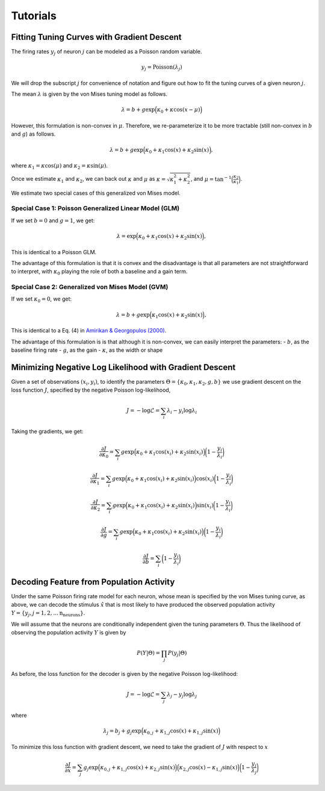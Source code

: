 =========
Tutorials
=========

Fitting Tuning Curves with Gradient Descent
-------------------------------------------

The firing rates :math:`y_j` of neuron :math:`j` can be modeled as a
Poisson random variable.

.. math::


   y_j = \text{Poisson}(\lambda_j)

We will drop the subscript :math:`j` for convenience of notation and
figure out how to fit the tuning curves of a given neuron :math:`j`.

The mean :math:`\lambda` is given by the von Mises tuning model as
follows.

.. math::


   \lambda = b + g\exp\Big(\kappa_0 + \kappa \cos(x - \mu)\Big)

However, this formulation is non-convex in :math:`\mu`. Therefore, we
re-parameterize it to be more tractable (still non-convex in :math:`b`
and :math:`g`) as follows.

.. math::


   \lambda = b + g\exp\Big(\kappa_0 + \kappa_1 \cos(x) + \kappa_2 \sin(x) \Big),

where :math:`\kappa_1 = \kappa \cos(\mu)` and
:math:`\kappa_2 = \kappa \sin(\mu)`.

Once we estimate :math:`\kappa_1` and :math:`\kappa_2`, we can back out
:math:`\kappa` and :math:`\mu` as
:math:`\kappa = \sqrt{\kappa_1^2 + \kappa_2^2}`, and
:math:`\mu = \tan^{-1}\Big(\frac{\kappa_2}{\kappa_1}\Big)`.

We estimate two special cases of this generalized von Mises model.

Special Case 1: Poisson Generalized Linear Model (GLM)
~~~~~~~~~~~~~~~~~~~~~~~~~~~~~~~~~~~~~~~~~~~~~~~~~~~~~~

If we set :math:`b = 0` and :math:`g =1`, we get:

.. math::


   \lambda = \exp\Big(\kappa_0 + \kappa_1 \cos(x) + \kappa_2 \sin(x) \Big),

This is identical to a Poisson GLM.

The advantage of this formulation is that it is convex and the
disadvantage is that all parameters are not straightforward to
interpret, with :math:`\kappa_0` playing the role of both a baseline and
a gain term.

Special Case 2: Generalized von Mises Model (GVM)
~~~~~~~~~~~~~~~~~~~~~~~~~~~~~~~~~~~~~~~~~~~~~~~~~

If we set :math:`\kappa_0 = 0`, we get:

.. math::


   \lambda = b + g\exp\Big(\kappa_1 \cos(x) + \kappa_2 \sin(x) \Big),

This is identical to a Eq. (4) in `Amirikan & Georgopulos
(2000) <http://brain.umn.edu/pdfs/BA118.pdf>`__.

The advantage of this formulation is is that although it is non-convex,
we can easily interpret the parameters: - :math:`b`, as the baseline
firing rate - :math:`g`, as the gain - :math:`\kappa`, as the width or
shape

Minimizing Negative Log Likelihood with Gradient Descent
--------------------------------------------------------

Given a set of observations :math:`(x_i, y_i)`, to identify the
parameters
:math:`\Theta = \left\{\kappa_0, \kappa_1, \kappa_2, g, b\right\}` we
use gradient descent on the loss function :math:`J`, specified by the
negative Poisson log-likelihood,

.. math::


   J = -\log\mathcal{L} = \sum_{i} \lambda_i - y_i \log \lambda_i

Taking the gradients, we get:

.. math::


   \frac{\partial J}{\partial \kappa_0} = \sum_{i} g \exp\Big(\kappa_0 + \kappa_1 \cos(x_i) + \kappa_2 \sin(x_i) \Big) \bigg(1 - \frac{y_i}{\lambda_i}\bigg)

.. math::


   \frac{\partial J}{\partial \kappa_1} = \sum_{i} g \exp\Big(\kappa_0 + \kappa_1 \cos(x_i) + \kappa_2 \sin(x_i) \Big) \cos(x_i) \bigg(1 - \frac{y_i}{\lambda_i}\bigg)

.. math::


   \frac{\partial J}{\partial \kappa_2} = \sum_{i} g \exp\Big(\kappa_0 + \kappa_1 \cos(x_i) + \kappa_2 \sin(x_i) \Big) \sin(x_i) \bigg(1 - \frac{y_i}{\lambda_i}\bigg)

.. math::


   \frac{\partial J}{\partial g} = \sum_{i} g \exp\Big(\kappa_0 + \kappa_1 \cos(x_i) + \kappa_2 \sin(x_i) \Big) \bigg(1 - \frac{y_i}{\lambda_i}\bigg)

.. math::


   \frac{\partial J}{\partial b} = \sum_{i} \bigg(1 - \frac{y_i}{\lambda_i}\bigg)

Decoding Feature from Population Activity
--------------------------------------------------------

Under the same Poisson firing rate model for each neuron, whose mean is
specified by the von Mises tuning curve, as above, we can decode the
stimulus :math:`\hat{x}` that is most likely to have produced the
observed population activity
:math:`Y = \left\{y_j, j = 1, 2, \dots \text{n_neurons}\right\}`.

We will assume that the neurons are conditionally independent given the
tuning parameters :math:`\Theta`. Thus the likelihood of observing the
population activity :math:`Y` is given by

.. math::


   P(Y | \Theta) = \prod_j P(y_j | \Theta)

As before, the loss function for the decoder is given by the negative
Poisson log-likelihood:

.. math::


   J = -\log\mathcal{L} = \sum_j \lambda_j - y_j \log \lambda_j

where

.. math::


   \lambda_j = b_j + g_j \exp\Big(\kappa_{0,j} + \kappa_{1,j} \cos(x) + \kappa_{1,j} \sin(x) \Big)

To minimize this loss function with gradient descent, we need to take
the gradient of :math:`J` with respect to :math:`x`

.. math::


   \frac{\partial J}{\partial x} = \sum_{j} g_j \exp\Big(\kappa_{0,j} + \kappa_{1,j} \cos(x) + \kappa_{2,j} \sin(x) \Big) \Big(\kappa_{2,j} \cos(x) - \kappa_{1,j} \sin(x)\Big) \bigg(1 - \frac{y_j}{\lambda_j}\bigg)
